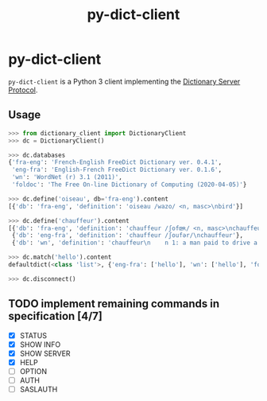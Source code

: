 #+TITLE: py-dict-client
#+OPTIONS: todo:t
#+OPTIONS: toc:nil
#+OPTIONS: date:t

* py-dict-client
=py-dict-client= is a Python 3 client implementing the [[https://tools.ietf.org/html/rfc2229][Dictionary Server Protocol]].

** Usage

#+begin_src python
  >>> from dictionary_client import DictionaryClient
  >>> dc = DictionaryClient()

  >>> dc.databases
  {'fra-eng': 'French-English FreeDict Dictionary ver. 0.4.1',
   'eng-fra': 'English-French FreeDict Dictionary ver. 0.1.6',
   'wn': 'WordNet (r) 3.1 (2011)',
   'foldoc': 'The Free On-line Dictionary of Computing (2020-04-05)'}

  >>> dc.define('oiseau', db='fra-eng').content
  [{'db': 'fra-eng', 'definition': 'oiseau /wazo/ <n, masc>\nbird'}]

  >>> dc.define('chauffeur').content
  [{'db': 'fra-eng', 'definition': 'chauffeur /ʃofœʀ/ <n, masc>\nchauffeur, driver'},
   {'db': 'eng-fra', 'definition': 'chauffeur /ʃoufər/\nchauffeur'},
   {'db': 'wn', 'definition': 'chauffeur\n    n 1: a man paid to drive a privately owned car\n...'}]

  >>> dc.match('hello').content
  defaultdict(<class 'list'>, {'eng-fra': ['hello'], 'wn': ['hello'], 'foldoc': ['hello']})

  >>> dc.disconnect()
#+end_src

** TODO implement remaining commands in specification [4/7]
- [X] STATUS
- [X] SHOW INFO
- [X] SHOW SERVER
- [X] HELP
- [ ] OPTION
- [ ] AUTH
- [ ] SASLAUTH
